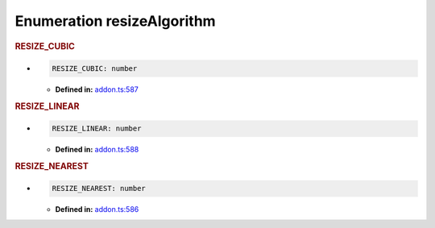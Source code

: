 Enumeration resizeAlgorithm
===========================

.. rubric:: RESIZE_CUBIC

*

   .. code-block:: ts

      RESIZE_CUBIC: number

   -  **Defined in:**
      `addon.ts:587 <https://github.com/openvinotoolkit/openvino/blob/master/src/bindings/js/node/lib/addon.ts#L587>`__


.. rubric:: RESIZE_LINEAR

*

   .. code-block:: ts

      RESIZE_LINEAR: number

   -  **Defined in:**
      `addon.ts:588 <https://github.com/openvinotoolkit/openvino/blob/master/src/bindings/js/node/lib/addon.ts#L588>`__


.. rubric:: RESIZE_NEAREST

*

   .. code-block:: ts

      RESIZE_NEAREST: number

   -  **Defined in:**
      `addon.ts:586 <https://github.com/openvinotoolkit/openvino/blob/master/src/bindings/js/node/lib/addon.ts#L586>`__

